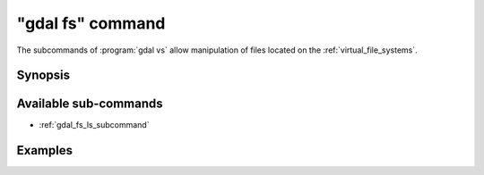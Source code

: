 .. _gdal_fs_command:

================================================================================
"gdal fs" command
================================================================================

.. versionadded:: 3.11

.. only:: html

    Entry point for GDAL Virtual file system (VSI) commands

.. Index:: gdal fs

The subcommands of :program:`gdal vs` allow manipulation of files located
on the :ref:`virtual_file_systems`.

Synopsis
--------

.. program-output:: gdal fs --help-doc

Available sub-commands
----------------------

- :ref:`gdal_fs_ls_subcommand`

Examples
--------

.. example::
   :title: Listing recursively files in /vsis3/bucket with details

   .. code-block:: console

       $ gdal fs ls -lR --of=text /vsis3/bucket
